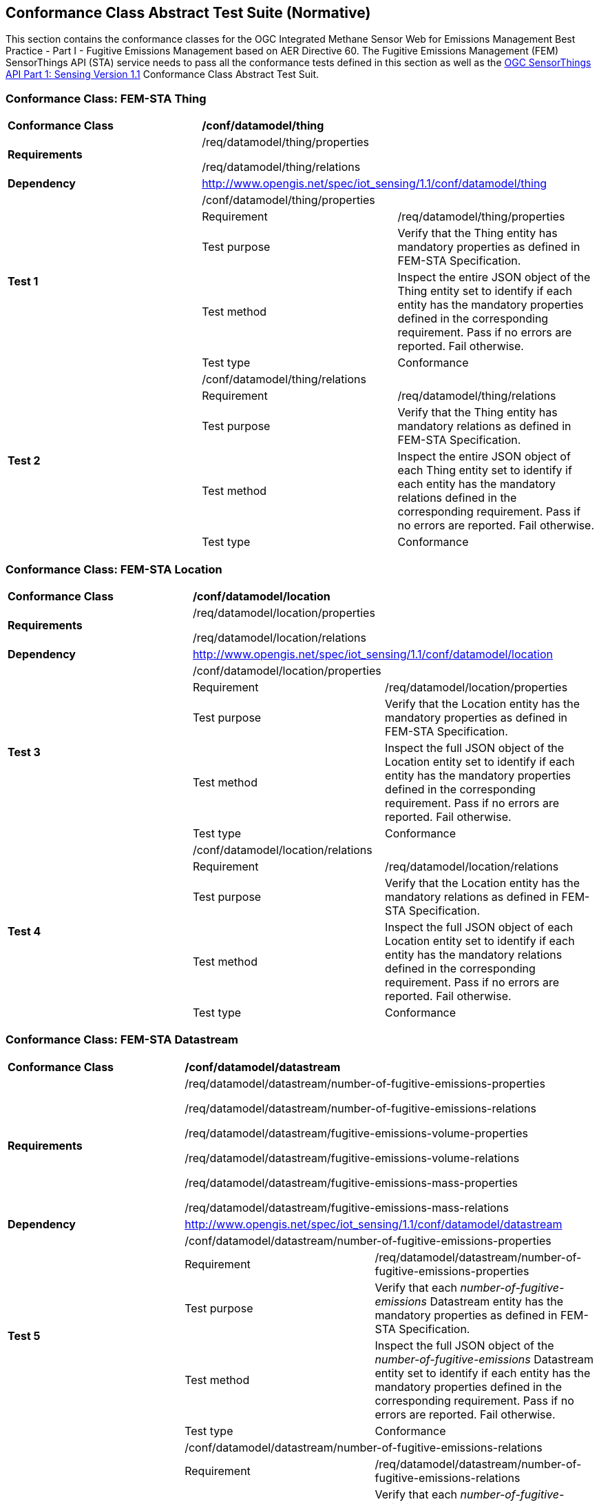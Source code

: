 [[appendixA]]
:appendix-caption: Annex
== Conformance Class Abstract Test Suite (Normative)

This section contains the conformance classes for the OGC Integrated Methane Sensor Web for Emissions Management Best Practice - Part I - Fugitive Emissions Management based on AER Directive 60.
The Fugitive Emissions Management (FEM) SensorThings API (STA) service needs to pass all the conformance tests defined in this section as well as the https://docs.ogc.org/is/18-088/18-088.html#_conformance_class_abstract_test_suite_normative[OGC SensorThings API Part 1: Sensing Version 1.1] Conformance Class Abstract Test Suit.

=== Conformance Class: FEM-STA Thing

[cols=",,",]
|==================================================================================================================================
|*Conformance Class* 2+| */conf/datamodel/thing*
|*Requirements* 2+| /req/datamodel/thing/properties

/req/datamodel/thing/relations
|*Dependency* 2+| http://www.opengis.net/spec/iot_sensing/1.1/conf/datamodel/thing

.5+| *Test 1* 2+| /conf/datamodel/thing/properties
|Requirement | /req/datamodel/thing/properties
|Test purpose | Verify that the Thing entity has mandatory properties as defined in FEM-STA Specification.
|Test method | Inspect the entire JSON object of the Thing entity set to identify if each entity has the mandatory properties defined in the corresponding requirement. Pass if no errors are reported. Fail otherwise.
|Test type | Conformance

.5+| *Test 2* 2+| /conf/datamodel/thing/relations
|Requirement | /req/datamodel/thing/relations
|Test purpose | Verify that the Thing entity has mandatory relations as defined in FEM-STA Specification.
|Test method | Inspect the entire JSON object of each Thing entity set to identify if each entity has the mandatory relations defined in the corresponding requirement. Pass if no errors are reported. Fail otherwise.
|Test type | Conformance
|==================================================================================================================================

=== Conformance Class: FEM-STA Location

[cols=",,",]
|==================================================================================================================================
|*Conformance Class* 2+| */conf/datamodel/location*
|*Requirements* 2+| /req/datamodel/location/properties

/req/datamodel/location/relations
|*Dependency* 2+| http://www.opengis.net/spec/iot_sensing/1.1/conf/datamodel/location

.5+| *Test 3* 2+| /conf/datamodel/location/properties
|Requirement | /req/datamodel/location/properties
|Test purpose | Verify that the Location entity has the mandatory properties as defined in FEM-STA Specification.
|Test method | Inspect the full JSON object of the Location entity set to identify if each entity has the mandatory properties defined in the corresponding requirement. Pass if no errors are reported. Fail otherwise.
|Test type | Conformance

.5+| *Test 4* 2+| /conf/datamodel/location/relations
|Requirement | /req/datamodel/location/relations
|Test purpose | Verify that the Location entity has the mandatory relations as defined in FEM-STA Specification.
|Test method | Inspect the full JSON object of each Location entity set to identify if each entity has the mandatory relations defined in the corresponding requirement. Pass if no errors are reported. Fail otherwise.
|Test type | Conformance
|==================================================================================================================================

=== Conformance Class: FEM-STA Datastream

[cols=",,",]
|==================================================================================================================================
|*Conformance Class* 2+| */conf/datamodel/datastream*
|*Requirements* 2+| /req/datamodel/datastream/number-of-fugitive-emissions-properties

/req/datamodel/datastream/number-of-fugitive-emissions-relations

/req/datamodel/datastream/fugitive-emissions-volume-properties

/req/datamodel/datastream/fugitive-emissions-volume-relations

/req/datamodel/datastream/fugitive-emissions-mass-properties

/req/datamodel/datastream/fugitive-emissions-mass-relations
|*Dependency* 2+| http://www.opengis.net/spec/iot_sensing/1.1/conf/datamodel/datastream

.5+| *Test 5* 2+| /conf/datamodel/datastream/number-of-fugitive-emissions-properties
|Requirement | /req/datamodel/datastream/number-of-fugitive-emissions-properties
|Test purpose | Verify that each _number-of-fugitive-emissions_ Datastream entity has the mandatory properties as defined in FEM-STA Specification.
|Test method | Inspect the full JSON object of the _number-of-fugitive-emissions_ Datastream entity set to identify if each entity has the mandatory properties defined in the corresponding requirement. Pass if no errors are reported. Fail otherwise.
|Test type | Conformance

.5+| *Test 6* 2+| /conf/datamodel/datastream/number-of-fugitive-emissions-relations
|Requirement | /req/datamodel/datastream/number-of-fugitive-emissions-relations
|Test purpose | Verify that each _number-of-fugitive-emissions_ Datastream entity has the mandatory relations as defined in FEM-STA Specification.
|Test method | Inspect the full JSON object of each _number-of-fugitive-emissions_ Datastream entity set to identify if each entity has the mandatory relations defined in the corresponding requirement. Pass if no errors are reported. Fail otherwise.
|Test type | Conformance

.5+| *Test 7* 2+| /conf/datamodel/datastream/fugitive-emissions-volume-properties
|Requirement | /req/datamodel/datastream/fugitive-emissions-volume-properties
|Test purpose | Verify that each _fugitive-emissions-volume_ Datastream entity has the mandatory properties as defined in FEM-STA Specification.
|Test method | Inspect the full JSON object of the _fugitive-emissions-volume_ Datastream entity set to identify if each entity has the mandatory properties defined in the corresponding requirement. Pass if no errors are reported. Fail otherwise.
|Test type | Conformance

.5+| *Test 8* 2+| /conf/datamodel/datastream/fugitive-emissions-volume-relations
|Requirement | /req/datamodel/datastream/fugitive-emissions-volume-relations
|Test purpose | Verify that each _fugitive-emissions-volume_ Datastream entity has the mandatory relations as defined in FEM-STA Specification.
|Test method | Inspect the full JSON object of each _fugitive-emissions-volume_ Datastream entity set to identify if each entity has the mandatory relations defined in the corresponding requirement. Pass if no errors are reported. Fail otherwise.
|Test type | Conformance

.5+| *Test 9* 2+| /conf/datamodel/datastream/fugitive-emissions-mass-properties
|Requirement | /req/datamodel/datastream/fugitive-emissions-mass-properties
|Test purpose | Verify that each _fugitive-emissions-mass_ Datastream entity has the mandatory properties as defined in FEM-STA Specification.
|Test method | Inspect the full JSON object of the _fugitive-emissions-mass_ Datastream entity set to identify if each entity has the mandatory properties defined in the corresponding requirement. Pass if no errors are reported. Fail otherwise.
|Test type | Conformance

.5+| *Test 10* 2+| /conf/datamodel/datastream/fugitive-emissions-mass-relations
|Requirement | /req/datamodel/datastream/fugitive-emissions-mass-relations
|Test purpose | Verify that each _fugitive-emissions-mass_ Datastream entity has the mandatory relations as defined in FEM-STA Specification.
|Test method | Inspect the full JSON object of each _fugitive-emissions-mass_ Datastream entity set to identify if each entity has the mandatory relations defined in the corresponding requirement. Pass if no errors are reported. Fail otherwise.
|Test type | Conformance
|==================================================================================================================================

=== Conformance Class: FEM-STA ObservedProperty

[cols=",,",]
|==================================================================================================================================
|*Conformance Class* 2+| */conf/datamodel/observed-property*
|*Requirements* 2+| /req/datamodel/observed-property/properties
|*Dependency* 2+| http://www.opengis.net/spec/iot_sensing/1.1/conf/datamodel/observed-property

.5+| *Test 11* 2+| /conf/datamodel/observed-property/properties
|Requirement | /req/datamodel/observed-property/properties
|Test purpose | Verify that the ObservedProperty entity has the mandatory properties as defined in FEM-STA Specification.
|Test method | Inspect the full JSON object of the ObservedProperty entity set to identify if each entity has the mandatory properties defined in the corresponding requirement. Pass if no errors are reported. Fail otherwise.
|Test type | Conformance
|==================================================================================================================================

=== Conformance Class: FEM-STA Observation

[cols=",,",]
|==================================================================================================================================
|*Conformance Class* 2+| */conf/datamodel/observation*
|*Requirements* 2+| /req/datamodel/observation/properties
|*Dependency* 2+| http://www.opengis.net/spec/iot_sensing/1.1/conf/datamodel/observation

.5+| *Test 12* 2+| /conf/datamodel/observation/properties
|Requirement | /req/datamodel/observation/properties
|Test purpose | Verify that the Observation entity has the mandatory properties as defined in FEM-STA Specification.
|Test method | Inspect the full JSON object of the Observation entity set to identify if each entity has the mandatory properties defined in the corresponding requirement. Pass if no errors are reported. Fail otherwise.
|Test type | Conformance
|==================================================================================================================================

=== Conformance Class: FEM-STA FeatureOfInterest

[cols=",,",]
|==================================================================================================================================
|*Conformance Class* 2+| */conf/datamodel/feature-of-interest*
|*Requirements* 2+| /req/datamodel/feature-of-interest/properties

/req/datamodel/feature-of-interest/relations
|*Dependency* 2+| http://www.opengis.net/spec/iot_sensing/1.1/conf/datamodel/feature-of-interest

.5+| *Test 13* 2+| /conf/datamodel/feature-of-interest/properties
|Requirement | /req/datamodel/feature-of-interest/properties
|Test purpose | Verify that the FeatureOfInterest entity has the mandatory properties as defined in FEM-STA Specification.
|Test method | Inspect the full JSON object of the FeatureOfInterest entity set to identify if each entity has the mandatory properties defined in the corresponding requirement. Pass if no errors are reported. Fail otherwise.
|Test type | Conformance

.5+| *Test 14* 2+| /conf/datamodel/feature-of-interest/relations
|Requirement | /req/datamodel/feature-of-interest/relations
|Test purpose | Verify that the FeatureOfInterest entity has the mandatory relations as defined in FEM-STA Specification.
|Test method | Inspect the full JSON object of each FeatureOfInterest entity set to identify if each entity has the mandatory relations defined in the corresponding requirement. Pass if no errors are reported. Fail otherwise.
|Test type | Conformance
|==================================================================================================================================

=== Conformance Class: FEM-STA Sensor

[cols=",,",]
|==================================================================================================================================
|*Conformance Class* 2+| */conf/datamodel/sensor*
|*Requirements* 2+| /req/datamodel/sensor/properties
|*Dependency* 2+| http://www.opengis.net/spec/iot_sensing/1.1/conf/datamodel/sensor

.5+| *Test 15* 2+| /conf/datamodel/sensor/properties
|Requirement | /req/datamodel/sensor/properties
|Test purpose | Verify that the Sensor entity has the mandatory properties as defined in FEM-STA Specification.
|Test method | Inspect the full JSON object of the Sensor entity set to identify if each entity has the mandatory properties defined in the corresponding requirement. Pass if no errors are reported. Fail otherwise.
|Test type | Conformance
|==================================================================================================================================
